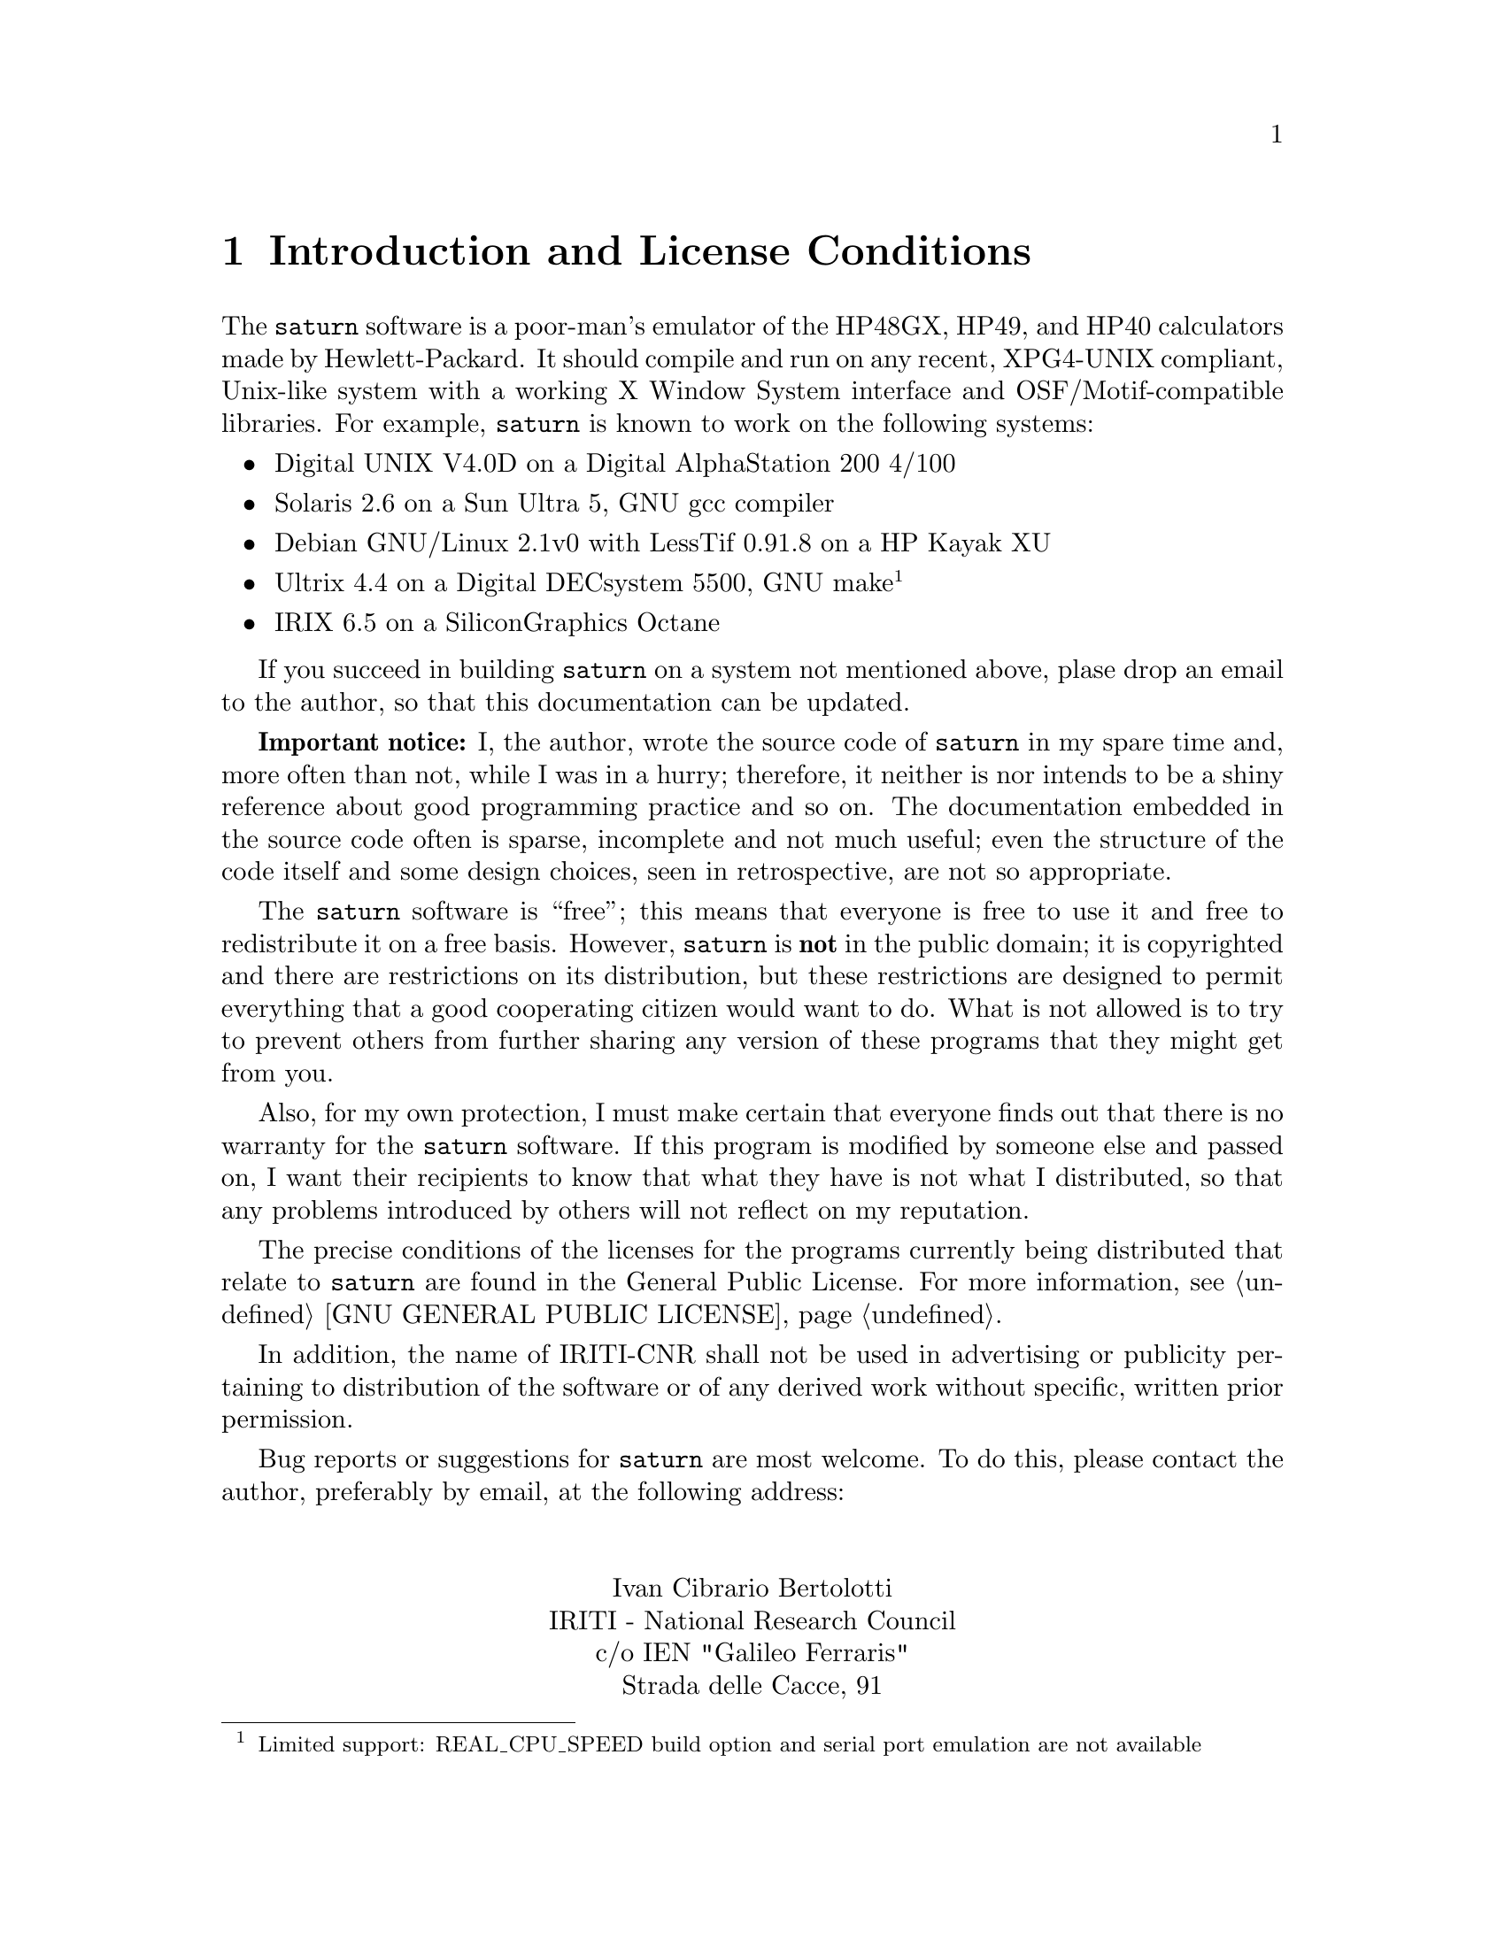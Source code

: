 @c $Id: introd.texi,v 4.1 2000/12/11 09:54:19 cibrario Rel $

@node Introduction and License Conditions, Preparing saturn for Use, Top, Top
@chapter Introduction and License Conditions
@cindex Introduction
@cindex License Conditions

The @code{saturn} software is a poor-man's emulator of the HP48GX, HP49,
and HP40 calculators made by Hewlett-Packard.  It should compile and run
on any recent, XPG4-UNIX compliant, Unix-like system with a working X
Window System interface and OSF/Motif-compatible libraries.  For
example, @code{saturn} is known to work on the following systems:

@itemize @bullet
@item
Digital UNIX V4.0D on a Digital AlphaStation 200 4/100
@item
Solaris 2.6 on a Sun Ultra 5, GNU gcc compiler
@item
Debian GNU/Linux 2.1v0 with LessTif 0.91.8 on a HP Kayak XU
@item
Ultrix 4.4 on a Digital DECsystem 5500, GNU make@footnote{Limited
support: REAL_CPU_SPEED build option and serial port emulation
are not available}
@item
IRIX 6.5 on a SiliconGraphics Octane
@end itemize

If you succeed in building @code{saturn} on a system not mentioned
above, plase drop an email to the author, so that this documentation
can be updated.

@strong{Important notice:} I, the author, wrote the source code of
@code{saturn} in my spare time and, more often than not, while I was in
a hurry; therefore, it neither is nor intends to be a shiny reference
about good programming practice and so on.  The documentation embedded
in the source code often is sparse, incomplete and not much useful; even
the structure of the code itself and some design choices, seen in
retrospective, are not so appropriate.

The @code{saturn} software is ``free''; this means that everyone is free to
use it and free to redistribute it on a free basis.  However,
@code{saturn} is @strong{not} in the public domain; it is copyrighted
and there are restrictions on its distribution, but these restrictions
are designed to permit everything that a good cooperating citizen would
want to do.  What is not allowed is to try to prevent others from
further sharing any version of these programs that they might get from
you.

Also, for my own protection, I must make certain that everyone finds
out that there is no warranty for the @code{saturn} software.  If this
program is modified by someone else and passed on, I want their
recipients to know that what they have is not what I distributed, so
that any problems introduced by others will not reflect on my
reputation.

The precise conditions of the licenses for the programs currently
being distributed that relate to @code{saturn} are found in the General Public
License. For more information, see @ref{GNU GENERAL PUBLIC LICENSE}.

In addition, the name of IRITI-CNR shall not be used in advertising
or publicity pertaining to distribution of the software or of any
derived work without specific, written prior permission.

Bug reports or suggestions for @code{saturn} are most welcome.  To do
this, please contact the author, preferably by email, at the following
address:

@sp 2
@center Ivan Cibrario Bertolotti
@center IRITI - National Research Council
@center c/o IEN "Galileo Ferraris"
@center Strada delle Cacce, 91
@center 10135 - Torino (ITALY)
@center email: cibrario@@iriti.cnr.it
@sp 2

For bug reports and/or build problems, please include at least:

@itemize @bullet
@item
the release number of the @code{saturn} component involved.
@item
hardware, operating system, and compiler versions.
@item
for bugs, the calculator model on which the bug arises,
the release number of the calculator's ROM image you have,
a thorough description of the problem and, if possible,
a patch.
@item
for build problems, a transcript of the build session,
preferably made by @code{script} and, if possible,
a patch.
@item
anything else that you think would be helpful, provided
its size is reasonable.  In particular, do @strong{not}
send me your ROM images; this is not only a copyright violation,
it will also hog my mailbox.
@end itemize

Last, but not least, I wish to thank the following
people; without their help, @code{saturn} would probably
not exist:

@sp 2
@center My little twin sons, Samuele and Guglielmo
@center (I denied them the time I spent developing @code{saturn})
@sp 1
@center Jean-Yves Avenard
@center (No need to say why...)
@sp 1
@center Bernard Parisse
@center (Instant-load code, beta test and good advice)
@sp 1
@center Matthew Mastracci
@center (author of the "Guide to the Saturn Processor")
@sp 1
@center Eddie C. Dost
@center (author of @code{x48})
@sp 1
@c A simple ligature requires much work iftex...
@iftex
@center Sebastien Carlier and Christoph Gie@ss elink
@end iftex
@ifinfo
@center Sebastien Carlier and Christoph Giesselink
@end ifinfo
@center (respectively, author and maintainer of @code{emu48}).
